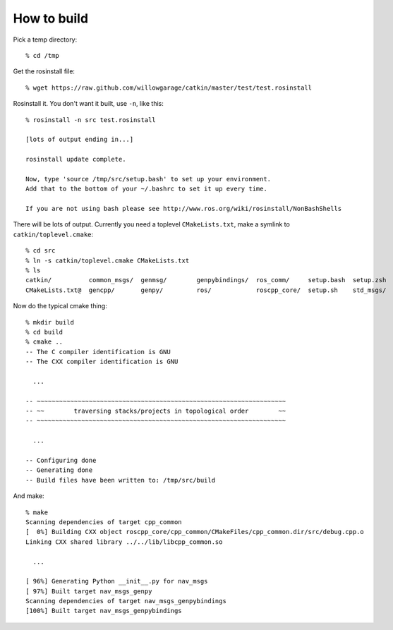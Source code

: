 How to build
============

.. highlight:: catkin-sh

Pick a temp directory::

  % cd /tmp

Get the rosinstall file::

  % wget https://raw.github.com/willowgarage/catkin/master/test/test.rosinstall

Rosinstall it.  You don't want it built, use ``-n``, like this::

  % rosinstall -n src test.rosinstall

  [lots of output ending in...]

  rosinstall update complete.

  Now, type 'source /tmp/src/setup.bash' to set up your environment.
  Add that to the bottom of your ~/.bashrc to set it up every time.

  If you are not using bash please see http://www.ros.org/wiki/rosinstall/NonBashShells

There will be lots of output.  Currently you need a toplevel
``CMakeLists.txt``, make a symlink to ``catkin/toplevel.cmake``::

  % cd src
  % ln -s catkin/toplevel.cmake CMakeLists.txt
  % ls
  catkin/          common_msgs/  genmsg/	genpybindings/	ros_comm/     setup.bash  setup.zsh
  CMakeLists.txt@  gencpp/       genpy/	        ros/		roscpp_core/  setup.sh	  std_msgs/

Now do the typical cmake thing::

  % mkdir build
  % cd build
  % cmake ..
  -- The C compiler identification is GNU
  -- The CXX compiler identification is GNU

    ...

  -- ~~~~~~~~~~~~~~~~~~~~~~~~~~~~~~~~~~~~~~~~~~~~~~~~~~~~~~~~~~~~~~~~~~~
  -- ~~        traversing stacks/projects in topological order        ~~
  -- ~~~~~~~~~~~~~~~~~~~~~~~~~~~~~~~~~~~~~~~~~~~~~~~~~~~~~~~~~~~~~~~~~~~

    ...

  -- Configuring done
  -- Generating done
  -- Build files have been written to: /tmp/src/build

And make::

  % make
  Scanning dependencies of target cpp_common
  [  0%] Building CXX object roscpp_core/cpp_common/CMakeFiles/cpp_common.dir/src/debug.cpp.o
  Linking CXX shared library ../../lib/libcpp_common.so

    ...

  [ 96%] Generating Python __init__.py for nav_msgs
  [ 97%] Built target nav_msgs_genpy
  Scanning dependencies of target nav_msgs_genpybindings
  [100%] Built target nav_msgs_genpybindings






